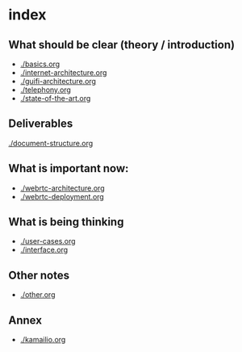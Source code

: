 * index
** What should be clear (theory / introduction)
- [[./basics.org]]
- [[./internet-architecture.org]]
- [[./guifi-architecture.org]]
- [[./telephony.org]]
- [[./state-of-the-art.org]]
** Deliverables
[[./document-structure.org]]
** What is important now:
- [[./webrtc-architecture.org]]
- [[./webrtc-deployment.org]]
** What is being thinking
- [[./user-cases.org]]
- [[./interface.org]]
** Other notes
- [[./other.org]]
** Annex
- [[./kamailio.org]]

